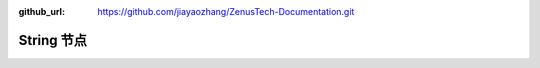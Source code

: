 :github_url: https://github.com/jiayaozhang/ZenusTech-Documentation.git


String 节点
================================

.. image:: ../../_static/image/install_guide/string.png

